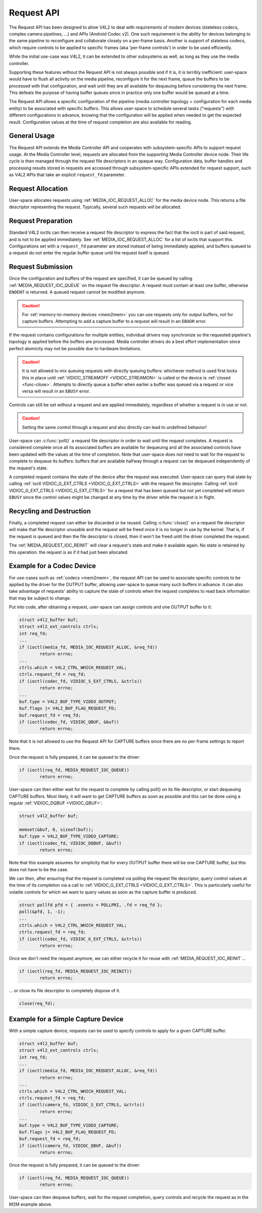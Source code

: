 .. SPDX-License-Identifier: GPL-2.0 OR GFDL-1.1-no-invariants-or-later
.. c:namespace:: MC

.. _media-request-api:

Request API
===========

The Request API has been designed to allow V4L2 to deal with requirements of
modern devices (stateless codecs, complex camera pipelines, ...) and APIs
(Android Codec v2). One such requirement is the ability for devices belonging to
the same pipeline to reconfigure and collaborate closely on a per-frame basis.
Another is support of stateless codecs, which require controls to be applied
to specific frames (aka 'per-frame controls') in order to be used efficiently.

While the initial use-case was V4L2, it can be extended to other subsystems
as well, as long as they use the media controller.

Supporting these features without the Request API is not always possible and if
it is, it is terribly inefficient: user-space would have to flush all activity
on the media pipeline, reconfigure it for the next frame, queue the buffers to
be processed with that configuration, and wait until they are all available for
dequeuing before considering the next frame. This defeats the purpose of having
buffer queues since in practice only one buffer would be queued at a time.

The Request API allows a specific configuration of the pipeline (media
controller topology + configuration for each media entity) to be associated with
specific buffers. This allows user-space to schedule several tasks ("requests")
with different configurations in advance, knowing that the configuration will be
applied when needed to get the expected result. Configuration values at the time
of request completion are also available for reading.

General Usage
-------------

The Request API extends the Media Controller API and cooperates with
subsystem-specific APIs to support request usage. At the Media Controller
level, requests are allocated from the supporting Media Controller device
node. Their life cycle is then managed through the request file descriptors in
an opaque way. Configuration data, buffer handles and processing results
stored in requests are accessed through subsystem-specific APIs extended for
request support, such as V4L2 APIs that take an explicit ``request_fd``
parameter.

Request Allocation
------------------

User-space allocates requests using :ref:`MEDIA_IOC_REQUEST_ALLOC`
for the media device node. This returns a file descriptor representing the
request. Typically, several such requests will be allocated.

Request Preparation
-------------------

Standard V4L2 ioctls can then receive a request file descriptor to express the
fact that the ioctl is part of said request, and is not to be applied
immediately. See :ref:`MEDIA_IOC_REQUEST_ALLOC` for a list of ioctls that
support this. Configurations set with a ``request_fd`` parameter are stored
instead of being immediately applied, and buffers queued to a request do not
enter the regular buffer queue until the request itself is queued.

Request Submission
------------------

Once the configuration and buffers of the request are specified, it can be
queued by calling :ref:`MEDIA_REQUEST_IOC_QUEUE` on the request file descriptor.
A request must contain at least one buffer, otherwise ``ENOENT`` is returned.
A queued request cannot be modified anymore.

.. caution::
   For :ref:`memory-to-memory devices <mem2mem>` you can use requests only for
   output buffers, not for capture buffers. Attempting to add a capture buffer
   to a request will result in an ``EBADR`` error.

If the request contains configurations for multiple entities, individual drivers
may synchronize so the requested pipeline's topology is applied before the
buffers are processed. Media controller drivers do a best effort implementation
since perfect atomicity may not be possible due to hardware limitations.

.. caution::

   It is not allowed to mix queuing requests with directly queuing buffers:
   whichever method is used first locks this in place until
   :ref:`VIDIOC_STREAMOFF <VIDIOC_STREAMON>` is called or the device is
   :ref:`closed <func-close>`. Attempts to directly queue a buffer when earlier
   a buffer was queued via a request or vice versa will result in an ``EBUSY``
   error.

Controls can still be set without a request and are applied immediately,
regardless of whether a request is in use or not.

.. caution::

   Setting the same control through a request and also directly can lead to
   undefined behavior!

User-space can :c:func:`poll()` a request file descriptor in
order to wait until the request completes. A request is considered complete
once all its associated buffers are available for dequeuing and all the
associated controls have been updated with the values at the time of completion.
Note that user-space does not need to wait for the request to complete to
dequeue its buffers: buffers that are available halfway through a request can
be dequeued independently of the request's state.

A completed request contains the state of the device after the request was
executed. User-space can query that state by calling
:ref:`ioctl VIDIOC_G_EXT_CTRLS <VIDIOC_G_EXT_CTRLS>` with the request file
descriptor. Calling :ref:`ioctl VIDIOC_G_EXT_CTRLS <VIDIOC_G_EXT_CTRLS>` for a
request that has been queued but not yet completed will return ``EBUSY``
since the control values might be changed at any time by the driver while the
request is in flight.

.. _media-request-life-time:

Recycling and Destruction
-------------------------

Finally, a completed request can either be discarded or be reused. Calling
:c:func:`close()` on a request file descriptor will make
that file descriptor unusable and the request will be freed once it is no
longer in use by the kernel. That is, if the request is queued and then the
file descriptor is closed, then it won't be freed until the driver completed
the request.

The :ref:`MEDIA_REQUEST_IOC_REINIT` will clear a request's state and make it
available again. No state is retained by this operation: the request is as
if it had just been allocated.

Example for a Codec Device
--------------------------

For use-cases such as :ref:`codecs <mem2mem>`, the request API can be used
to associate specific controls to
be applied by the driver for the OUTPUT buffer, allowing user-space
to queue many such buffers in advance. It can also take advantage of requests'
ability to capture the state of controls when the request completes to read back
information that may be subject to change.

Put into code, after obtaining a request, user-space can assign controls and one
OUTPUT buffer to it:

.. code-block:: c

	struct v4l2_buffer buf;
	struct v4l2_ext_controls ctrls;
	int req_fd;
	...
	if (ioctl(media_fd, MEDIA_IOC_REQUEST_ALLOC, &req_fd))
		return errno;
	...
	ctrls.which = V4L2_CTRL_WHICH_REQUEST_VAL;
	ctrls.request_fd = req_fd;
	if (ioctl(codec_fd, VIDIOC_S_EXT_CTRLS, &ctrls))
		return errno;
	...
	buf.type = V4L2_BUF_TYPE_VIDEO_OUTPUT;
	buf.flags |= V4L2_BUF_FLAG_REQUEST_FD;
	buf.request_fd = req_fd;
	if (ioctl(codec_fd, VIDIOC_QBUF, &buf))
		return errno;

Note that it is not allowed to use the Request API for CAPTURE buffers
since there are no per-frame settings to report there.

Once the request is fully prepared, it can be queued to the driver:

.. code-block:: c

	if (ioctl(req_fd, MEDIA_REQUEST_IOC_QUEUE))
		return errno;

User-space can then either wait for the request to complete by calling poll() on
its file descriptor, or start dequeuing CAPTURE buffers. Most likely, it will
want to get CAPTURE buffers as soon as possible and this can be done using a
regular :ref:`VIDIOC_DQBUF <VIDIOC_QBUF>`:

.. code-block:: c

	struct v4l2_buffer buf;

	memset(&buf, 0, sizeof(buf));
	buf.type = V4L2_BUF_TYPE_VIDEO_CAPTURE;
	if (ioctl(codec_fd, VIDIOC_DQBUF, &buf))
		return errno;

Note that this example assumes for simplicity that for every OUTPUT buffer
there will be one CAPTURE buffer, but this does not have to be the case.

We can then, after ensuring that the request is completed via polling the
request file descriptor, query control values at the time of its completion via
a call to :ref:`VIDIOC_G_EXT_CTRLS <VIDIOC_G_EXT_CTRLS>`.
This is particularly useful for volatile controls for which we want to
query values as soon as the capture buffer is produced.

.. code-block:: c

	struct pollfd pfd = { .events = POLLPRI, .fd = req_fd };
	poll(&pfd, 1, -1);
	...
	ctrls.which = V4L2_CTRL_WHICH_REQUEST_VAL;
	ctrls.request_fd = req_fd;
	if (ioctl(codec_fd, VIDIOC_G_EXT_CTRLS, &ctrls))
		return errno;

Once we don't need the request anymore, we can either recycle it for reuse with
:ref:`MEDIA_REQUEST_IOC_REINIT`...

.. code-block:: c

	if (ioctl(req_fd, MEDIA_REQUEST_IOC_REINIT))
		return errno;

... or close its file descriptor to completely dispose of it.

.. code-block:: c

	close(req_fd);

Example for a Simple Capture Device
-----------------------------------

With a simple capture device, requests can be used to specify controls to apply
for a given CAPTURE buffer.

.. code-block:: c

	struct v4l2_buffer buf;
	struct v4l2_ext_controls ctrls;
	int req_fd;
	...
	if (ioctl(media_fd, MEDIA_IOC_REQUEST_ALLOC, &req_fd))
		return errno;
	...
	ctrls.which = V4L2_CTRL_WHICH_REQUEST_VAL;
	ctrls.request_fd = req_fd;
	if (ioctl(camera_fd, VIDIOC_S_EXT_CTRLS, &ctrls))
		return errno;
	...
	buf.type = V4L2_BUF_TYPE_VIDEO_CAPTURE;
	buf.flags |= V4L2_BUF_FLAG_REQUEST_FD;
	buf.request_fd = req_fd;
	if (ioctl(camera_fd, VIDIOC_QBUF, &buf))
		return errno;

Once the request is fully prepared, it can be queued to the driver:

.. code-block:: c

	if (ioctl(req_fd, MEDIA_REQUEST_IOC_QUEUE))
		return errno;

User-space can then dequeue buffers, wait for the request completion, query
controls and recycle the request as in the M2M example above.
